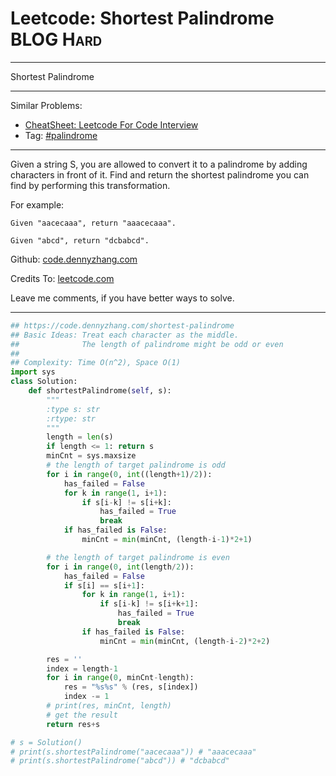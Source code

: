 * Leetcode: Shortest Palindrome                                              :BLOG:Hard:
#+STARTUP: showeverything
#+OPTIONS: toc:nil \n:t ^:nil creator:nil d:nil
:PROPERTIES:
:type:     palindrome
:END:
---------------------------------------------------------------------
Shortest Palindrome
---------------------------------------------------------------------
#+BEGIN_HTML
<a href="https://github.com/dennyzhang/code.dennyzhang.com/tree/master/problems/shortest-palindrome"><img align="right" width="200" height="183" src="https://www.dennyzhang.com/wp-content/uploads/denny/watermark/github.png" /></a>
#+END_HTML
Similar Problems:
- [[https://cheatsheet.dennyzhang.com/cheatsheet-leetcode-A4][CheatSheet: Leetcode For Code Interview]]
- Tag: [[https://code.dennyzhang.com/review-palindrome][#palindrome]]
---------------------------------------------------------------------
Given a string S, you are allowed to convert it to a palindrome by adding characters in front of it. Find and return the shortest palindrome you can find by performing this transformation.

For example:
#+BEGIN_EXAMPLE
Given "aacecaaa", return "aaacecaaa".

Given "abcd", return "dcbabcd".
#+END_EXAMPLE

Github: [[https://github.com/dennyzhang/code.dennyzhang.com/tree/master/problems/shortest-palindrome][code.dennyzhang.com]]

Credits To: [[https://leetcode.com/problems/shortest-palindrome/description/][leetcode.com]]

Leave me comments, if you have better ways to solve.
---------------------------------------------------------------------

#+BEGIN_SRC python
## https://code.dennyzhang.com/shortest-palindrome
## Basic Ideas: Treat each character as the middle.
##              The length of palindrome might be odd or even
##
## Complexity: Time O(n^2), Space O(1)
import sys
class Solution:
    def shortestPalindrome(self, s):
        """
        :type s: str
        :rtype: str
        """
        length = len(s)
        if length <= 1: return s
        minCnt = sys.maxsize
        # the length of target palindrome is odd
        for i in range(0, int((length+1)/2)):
            has_failed = False
            for k in range(1, i+1):
                if s[i-k] != s[i+k]:
                    has_failed = True
                    break
            if has_failed is False:
                minCnt = min(minCnt, (length-i-1)*2+1)

        # the length of target palindrome is even
        for i in range(0, int(length/2)):
            has_failed = False
            if s[i] == s[i+1]:
                for k in range(1, i+1):
                    if s[i-k] != s[i+k+1]:
                        has_failed = True
                        break
                if has_failed is False:
                    minCnt = min(minCnt, (length-i-2)*2+2)

        res = ''
        index = length-1
        for i in range(0, minCnt-length):
            res = "%s%s" % (res, s[index])
            index -= 1
        # print(res, minCnt, length)
        # get the result
        return res+s

# s = Solution()
# print(s.shortestPalindrome("aacecaaa")) # "aaacecaaa"
# print(s.shortestPalindrome("abcd")) # "dcbabcd"
#+END_SRC

#+BEGIN_HTML
<div style="overflow: hidden;">
<div style="float: left; padding: 5px"> <a href="https://www.linkedin.com/in/dennyzhang001"><img src="https://www.dennyzhang.com/wp-content/uploads/sns/linkedin.png" alt="linkedin" /></a></div>
<div style="float: left; padding: 5px"><a href="https://github.com/dennyzhang"><img src="https://www.dennyzhang.com/wp-content/uploads/sns/github.png" alt="github" /></a></div>
<div style="float: left; padding: 5px"><a href="https://www.dennyzhang.com/slack" target="_blank" rel="nofollow"><img src="https://www.dennyzhang.com/wp-content/uploads/sns/slack.png" alt="slack"/></a></div>
</div>
#+END_HTML
